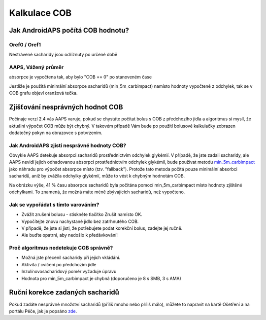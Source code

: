 Kalkulace COB
**************************************************

Jak AndroidAPS počítá COB hodnotu?
==================================================

Oref0 / Oref1
--------------------------------------------------

Nestrávené sacharidy jsou odříznuty po určené době

.. image:: ../images/cob_oref0_orange_II.png
  :alt: Oref0 / Oref1

AAPS, Vážený průměr
--------------------------------------------------

absorpce je vypočtena tak, aby bylo "COB == 0" po stanoveném čase

.. image:: ../images/cob_aaps2_orange_II.png
  :alt: AAPS, Vážený průměr

Jestliže je použitá minimální absorpce sacharidů (min_5m_carbimpact) namísto hodnoty vypočtené z odchylek, tak se v COB grafu objeví oranžová tečka.

Zjišťování nesprávných hodnot COB
==================================================

Počínaje verzí 2.4 vás AAPS varuje, pokud se chystáte počítat bolus s COB z předchozího jídla a algoritmus si myslí, že aktuální výpočet COB může být chybný. V takovém případě Vám bude po použití bolusové kalkulačky zobrazen dodatečný pokyn na obrazovce s potvrzením. 

Jak AndroidAPS zjistí nesprávné hodnoty COB? 
--------------------------------------------------

Obvykle AAPS detekuje absorpci sacharidů prostřednictvím odchylek glykémií. V případě, že jste zadali sacharidy, ale AAPS nevidí jejich odhadovanou absorpci prostřednictvím odchylek glykémií, bude používat metodu `min_5m_carbimpact <../Configuration/Config-Builder.html?highlight=min_5m_carcarimpact#sapution-settings>`_ jako náhradu pro výpočet absorpce místo (tzv. "fallback"). Protože tato metoda počítá pouze minimální absorbci sacharidů, aniž by zvážila odchylky glykémií, může to vést k chybným hodnotám COB.

.. image:: ../images/Calculator_SlowCarbAbsorbtion.png
  :alt: Pokyn pro chybnou hodnotu COB

Na obrázku výše, 41 % času absorpce sacharidů byla počítána pomocí min_5m_carbimpact místo hodnoty zjištěné odchylkami.  To znamená, že možná máte méně zbývajících sacharidů, než vypočteno. 

Jak se vypořádat s tímto varováním? 
--------------------------------------------------

- Zvážit zrušení bolusu - stiskněte tlačítko Zrušit namísto OK.
- Vypočítejte znovu nachystané jídlo bez zatrhnutého COB.
- V případě, že jste si jisti, že potřebujete podat korekční bolus, zadejte jej ručně.
- Ale buďte opatrní, aby nedošlo k předávkování!

Proč algoritmus nedetekuje COB správně? 
--------------------------------------------------

- Možná jste přecenil sacharidy při jejich vkládání.  
- Aktivita / cvičení po předchozím jídle
- Inzulínovosacharidový poměr vyžaduje úpravu
- Hodnota pro min_5m_carbimpact je chybná (doporučeno je 8 s SMB, 3 s AMA)

Ruční korekce zadaných sacharidů
==================================================
Pokud zadáte nesprávné množství sacharidů (příliš mnoho nebo příliš málo), můžete to napravit na kartě Ošetření a na portálu Péče, jak je popsáno `zde <../Getting-Started/Screenshots.html#carb-correction>`_.
